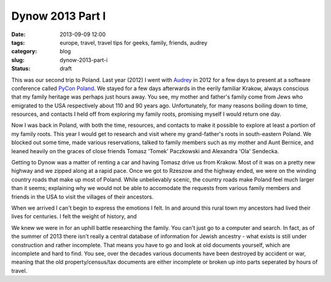 =========================================
Dynow 2013 Part I
=========================================

:date: 2013-09-09 12:00
:tags: europe, travel, travel tips for geeks, family, friends, audrey
:category: blog
:slug: dynow-2013-part-i
:status: draft

This was our second trip to Poland. Last year (2012) I went with Audrey_ in 2012 for a few days to present at a software conference called `PyCon Poland`_. We stayed for a few days afterwards in the eerily familiar Krakow, always conscious that my family heritage was perhaps just hours away. You see, my mother and father's family come from Jews who emigrated to the USA respectively about 110 and 90 years ago. Unfortunately, for many reasons boiling down to time, resources, and contacts I held off from exploring my family roots, promising myself I would return one day.

Now I was back in Poland, with both the time, resources, and contacts to make it possible to explore at least a portion of my family roots. This year I would get to research and visit where my grand-father's roots in south-eastern Poland. We blocked out some time, made various reservations, talked to family members such as my mother and Aunt Bernice, and leaned heavily on the graces of close friends Tomasz 'Tomek' Paczkowski and Alexandra 'Ola' Sendecka.

Getting to Dynow was a matter of renting a car and having Tomasz drive us from Krakow. Most of it was on a pretty new highway and we zipped along at a rapid pace. Once we got to Rzeszow and the highway ended, we were on the winding country roads that make up most of Poland. While unbelievably scenic, the country roads make Poland feel much larger than it seems; explaining why we would not be able to accomodate the requests from various family members and friends in the USA to visit the villages of their ancestors.

When we arrived I can't begin to express the emotions I felt. In and around this rural town my ancestors had lived their lives for centuries. I felt the weight of history, and 

We knew we were in for an uphill battle researching the family. You can't just go to a computer and search. In fact, as of the summer of 2013 there isn't really a central database of information for Jewish ancestry - what exists is still under construction and rather incomplete. That means you have to go and look at old documents yourself, which are incomplete and hard to find. You see, over the decades various documents have been destroyed by accident or war, meaning that the old property/census/tax documents are either incomplete or broken up into parts seperated by hours of travel.




.. _Audrey: http://audreymroy.com
.. _`PyCon Poland`: http://pl.pycon.org/